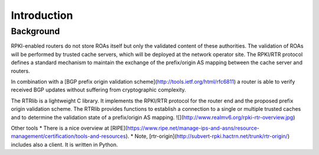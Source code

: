 Introduction
============

Background
----------

RPKI-enabled routers do not store ROAs itself but only the validated content of these authorities.
The validation of ROAs will be performed by trusted cache servers, which will be deployed at the network operator site.
The RPKI/RTR protocol defines a standard mechanism to maintain the exchange of the prefix/origin AS mapping between the cache server and routers.

In combination with a ​[BGP prefix origin validation scheme](http://tools.ietf.org/html/rfc6811) a router is able to verify received BGP updates without suffering from cryptographic complexity.

The RTRlib is a lightweight C library.
It implements the RPKI/RTR protocol for the router end and the proposed prefix origin validation scheme.
The RTRlib provides functions to establish a connection to a single or multiple trusted caches and to determine the validation state of a prefix/origin AS mapping.
![](http://www.realmv6.org/rpki-rtr-overview.jpg)

Other tools
* There is a nice overview at ​[RIPE](https://www.ripe.net/manage-ips-and-asns/resource-management/certification/tools-and-resources).
* Note, [​rtr-origin](http://subvert-rpki.hactrn.net/trunk/rtr-origin/) includes also a client. It is written in Python.
